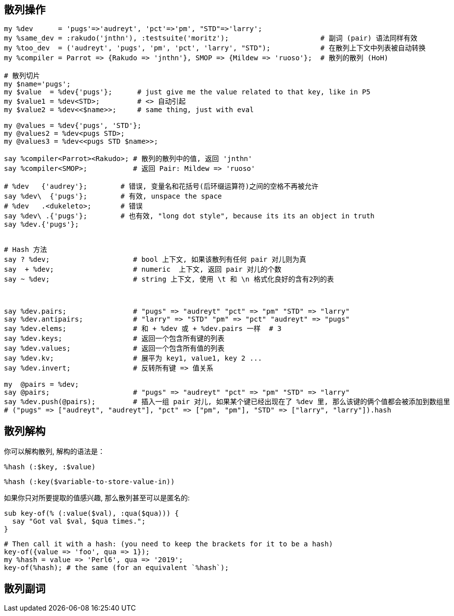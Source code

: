 == 散列操作

[source,perl6]
----
my %dev      = 'pugs'=>'audreyt', 'pct'=>'pm', "STD"=>'larry';
my %same_dev = :rakudo('jnthn'), :testsuite('moritz');                      # 副词 (pair) 语法同样有效
my %too_dev  = ('audreyt', 'pugs', 'pm', 'pct', 'larry', "STD");            # 在散列上下文中列表被自动转换
my %compiler = Parrot => {Rakudo => 'jnthn'}, SMOP => {Mildew => 'ruoso'};  # 散列的散列 (HoH)

# 散列切片
my $name='pugs';
my $value  = %dev{'pugs'};      # just give me the value related to that key, like in P5
my $value1 = %dev<STD>;         # <> 自动引起
my $value2 = %dev<<$name>>;     # same thing, just with eval

my @values = %dev{'pugs', 'STD'};
my @values2 = %dev<pugs STD>;
my @values3 = %dev<<pugs STD $name>>;

say %compiler<Parrot><Rakudo>; # 散列的散列中的值, 返回 'jnthn'
say %compiler<SMOP>;           # 返回 Pair: Mildew => 'ruoso'

# %dev   {'audrey'};        # 错误, 变量名和花括号(后环缀运算符)之间的空格不再被允许
say %dev\  {'pugs'};        # 有效, unspace the space
# %dev   .<dukeleto>;       # 错误
say %dev\ .{'pugs'};        # 也有效, "long dot style", because its its an object in truth
say %dev.{'pugs'};


# Hash 方法
say ? %dev;                    # bool 上下文, 如果该散列有任何 pair 对儿则为真
say  + %dev;                   # numeric  上下文, 返回 pair 对儿的个数
say ~ %dev;                    # string 上下文, 使用 \t 和 \n 格式化良好的含有2列的表



say %dev.pairs;                # "pugs" => "audreyt" "pct" => "pm" "STD" => "larry"
say %dev.antipairs;            # "larry" => "STD" "pm" => "pct" "audreyt" => "pugs"
say %dev.elems;                # 和 + %dev 或 + %dev.pairs 一样  # 3
say %dev.keys;                 # 返回一个包含所有键的列表
say %dev.values;               # 返回一个包含所有值的列表
say %dev.kv;                   # 展平为 key1, value1, key 2 ...
say %dev.invert;               # 反转所有键 => 值关系

my  @pairs = %dev;  
say @pairs;                    # "pugs" => "audreyt" "pct" => "pm" "STD" => "larry"
say %dev.push(@pairs);         # 插入一组 pair 对儿, 如果某个键已经出现在了 %dev 里, 那么该键的俩个值都会被添加到数组里
# ("pugs" => ["audreyt", "audreyt"], "pct" => ["pm", "pm"], "STD" => ["larry", "larry"]).hash
----

== 散列解构

你可以解构散列, 解构的语法是：

[source,perl6]
----
%hash (:$key, :$value)
----


[source,perl6]
----
%hash (:key($variable-to-store-value-in))
----

如果你只对所要提取的值感兴趣, 那么散列甚至可以是匿名的:

[source,perl6]
----
sub key-of(% (:value($val), :qua($qua))) {
  say "Got val $val, $qua times.";
}
----

[source,perl6]
----
# Then call it with a hash: (you need to keep the brackets for it to be a hash)
key-of({value => 'foo', qua => 1});
my %hash = value => 'Perl6', qua => '2019';
key-of(%hash); # the same (for an equivalent `%hash`);
----


== 散列副词